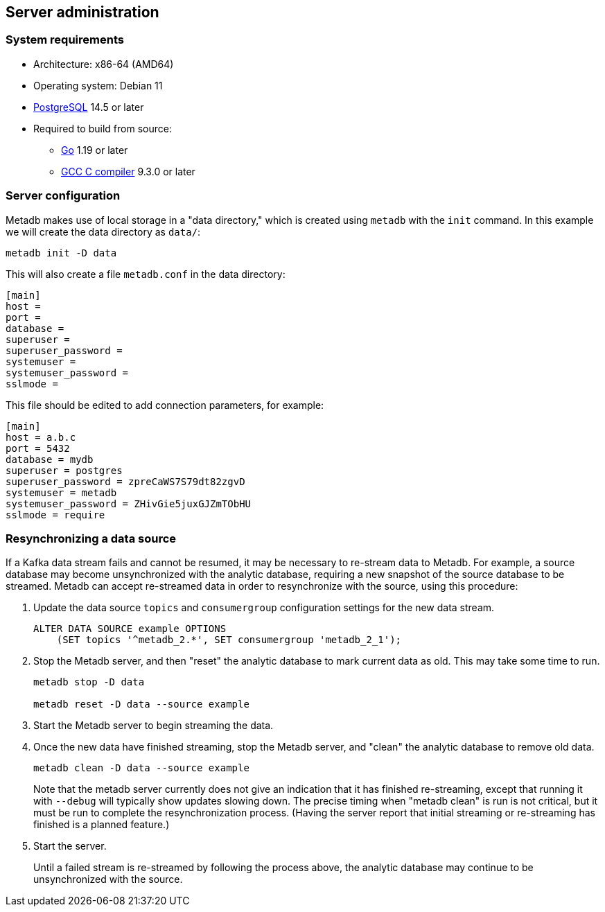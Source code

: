 == Server administration

=== System requirements

* Architecture: x86-64 (AMD64)
* Operating system: Debian 11
* https://www.postgresql.org/[PostgreSQL] 14.5 or later
* Required to build from source:
** https://golang.org/[Go] 1.19 or later
** https://gcc.gnu.org/[GCC C compiler] 9.3.0 or later

=== Server configuration

Metadb makes use of local storage in a "data directory," which is
created using `metadb` with the `init` command.  In this example we
will create the data directory as `data/`:

[source,bash]
----
metadb init -D data
----

This will also create a file `metadb.conf` in the data directory:

[source,toml]
----
[main]
host =
port =
database =
superuser =
superuser_password =
systemuser =
systemuser_password =
sslmode =
----

This file should be edited to add connection parameters, for example:

[source,toml]
----
[main]
host = a.b.c
port = 5432
database = mydb
superuser = postgres
superuser_password = zpreCaWS7S79dt82zgvD
systemuser = metadb
systemuser_password = ZHivGie5juxGJZmTObHU
sslmode = require
----

=== Resynchronizing a data source

If a Kafka data stream fails and cannot be resumed, it may be
necessary to re-stream data to Metadb.  For example, a source database
may become unsynchronized with the analytic database, requiring a new
snapshot of the source database to be streamed.  Metadb can accept
re-streamed data in order to resynchronize with the source, using this
procedure:

1. Update the data source `topics` and `consumergroup` configuration
   settings for the new data stream.
+
[source,sql]
----
ALTER DATA SOURCE example OPTIONS
    (SET topics '^metadb_2.*', SET consumergroup 'metadb_2_1');
----

2. Stop the Metadb server, and then "reset" the analytic database to
   mark current data as old.  This may take some time to run.
+
[source,bash]
----
metadb stop -D data

metadb reset -D data --source example
----

3. Start the Metadb server to begin streaming the data.

4. Once the new data have finished streaming, stop the Metadb server,
   and "clean" the analytic database to remove old data.
+
[source,bash]
----
metadb clean -D data --source example
----
+
Note that the metadb server currently does not give an indication
that it has finished re-streaming, except that running it with
`--debug` will typically show updates slowing down.  The precise
timing when "metadb clean" is run is not critical, but it must be run
to complete the resynchronization process.  (Having the server report
that initial streaming or re-streaming has finished is a planned
feature.)

6. Start the server.
+
Until a failed stream is re-streamed by following the process above,
the analytic database may continue to be unsynchronized with the
source.
